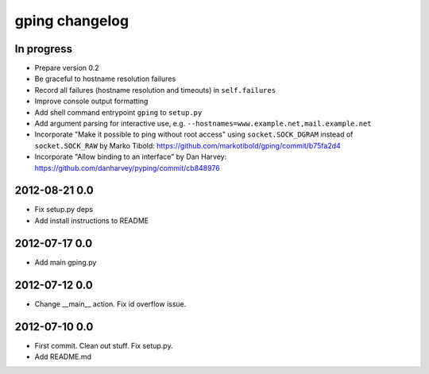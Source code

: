 ***************
gping changelog
***************

In progress
===========
- Prepare version 0.2
- Be graceful to hostname resolution failures
- Record all failures (hostname resolution and timeouts) in ``self.failures``
- Improve console output formatting
- Add shell command entrypoint ``gping`` to ``setup.py``
- Add argument parsing for interactive use, e.g. ``--hostnames=www.example.net,mail.example.net``
- Incorporate "Make it possible to ping without root access" using ``socket.SOCK_DGRAM`` instead of ``socket.SOCK_RAW``
  by Marko Tibold: https://github.com/markotibold/gping/commit/b75fa2d4
- Incorporate  "Allow binding to an interface" by Dan Harvey: https://github.com/danharvey/pyping/commit/cb848976

2012-08-21 0.0
==============
- Fix setup.py deps
- Add install instructions to README

2012-07-17 0.0
==============
- Add main gping.py

2012-07-12 0.0
==============
- Change __main__ action. Fix id overflow issue.

2012-07-10 0.0
==============
- First commit. Clean out stuff. Fix setup.py.
- Add README.md
